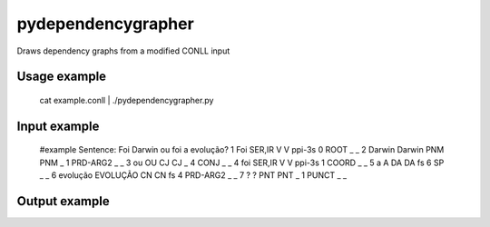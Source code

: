 pydependencygrapher
===================

Draws dependency graphs from a modified CONLL input

Usage example
-------------

    cat example.conll | ./pydependencygrapher.py

Input example
-------------

    #example
    Sentence: Foi Darwin ou foi a evolução?
    1	Foi	SER,IR	V	V	ppi-3s	0	ROOT	_	_
    2	Darwin	Darwin	PNM	PNM	_	1	PRD-ARG2	_	_
    3	ou	OU	CJ	CJ	_	4	CONJ	_	_
    4	foi	SER,IR	V	V	ppi-3s	1	COORD	_	_
    5	a	A	DA	DA	fs	6	SP	_	_
    6	evolução	EVOLUÇÃO	CN	CN	fs	4	PRD-ARG2	_	_
    7	?	?	PNT	PNT	_	1	PUNCT	_	_


Output example
--------------

.. image:: https://raw.githubusercontent.com/joaoantonioverdade/pydependencygrapher/master/example.png
   :alt: dependency graph with tags
